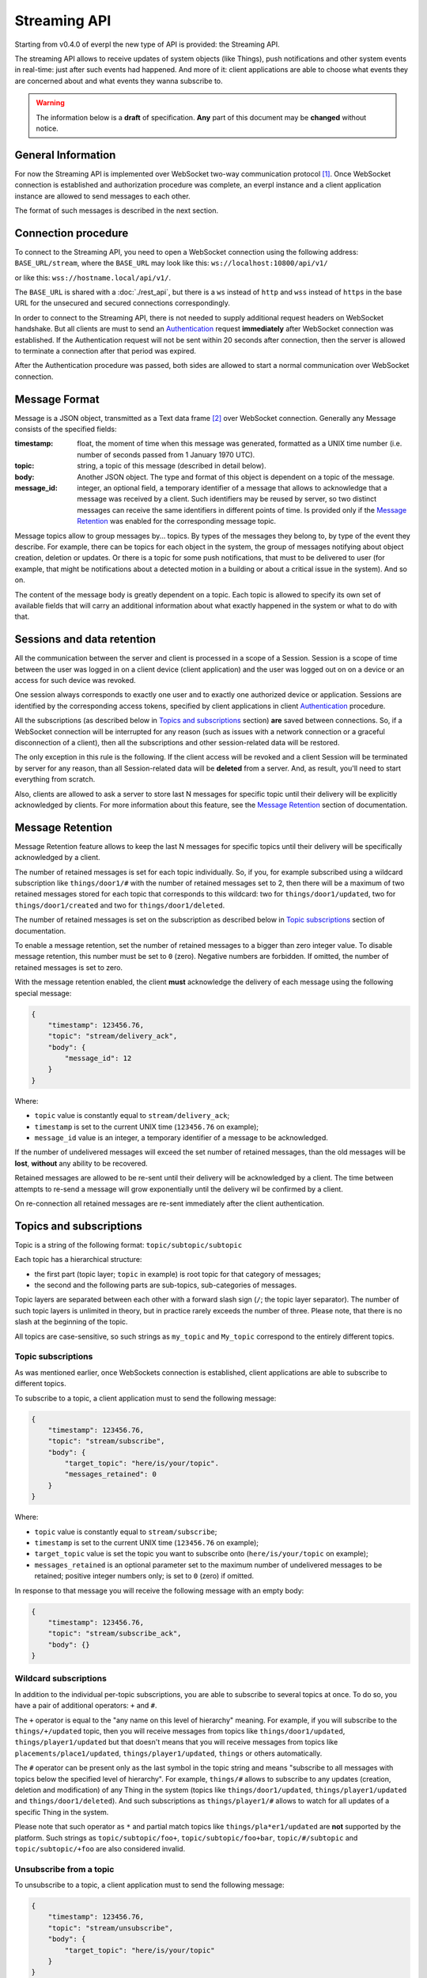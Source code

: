 Streaming API
=============

Starting from v0.4.0 of everpl the new type of API is provided:
the Streaming API.

The streaming API allows to receive updates of system objects
(like Things), push notifications and other system events in real-time:
just after such events had happened. And more of it: client applications
are able to choose what events they are concerned about and what events
they wanna subscribe to.

.. WARNING::
    The information below is a **draft** of specification. **Any**
    part of this document may be **changed** without notice.


General Information
-------------------

For now the Streaming API is implemented over WebSocket two-way
communication protocol [#f1]_. Once WebSocket connection is established and
authorization procedure was complete, an everpl instance and a client
application instance are allowed to send messages to each other.

The format of such messages is described in the next section.


Connection procedure
--------------------

To connect to the Streaming API, you need to open a WebSocket
connection using the following address: ``BASE_URL/stream``, where
the ``BASE_URL`` may look like this: ``ws://localhost:10800/api/v1/``

or like this: ``wss://hostname.local/api/v1/``.

The ``BASE_URL`` is shared with a :doc:`./rest_api`, but there is
a ``ws`` instead of ``http`` and ``wss`` instead of ``https`` in
the base URL for the unsecured and secured connections correspondingly.

In order to connect to the Streaming API, there is not needed to supply
additional request headers on WebSocket handshake. But all clients
are must to send an `Authentication`_ request **immediately**
after WebSocket connection was established. If the Authentication
request will not be sent within 20 seconds after connection, then the
server is allowed to terminate a connection after that period was
expired.

After the Authentication procedure was passed, both sides are allowed
to start a normal communication over WebSocket connection.


Message Format
--------------

Message is a JSON object, transmitted as a Text data frame [#f2]_
over WebSocket connection. Generally any Message consists of the
specified fields:

:timestamp:
    float, the moment of time when this message was generated,
    formatted as a UNIX time number (i.e. number of seconds
    passed from 1 January 1970 UTC).

:topic:
    string, a topic of this message (described in detail below).

:body:
    Another JSON object. The type and format of this object is
    dependent on a topic of the message.

:message_id:
    integer, an optional field, a temporary identifier of a message
    that allows to acknowledge that a message was received by a client.
    Such identifiers may be reused by server, so two distinct messages
    can receive the same identifiers in different points of time.
    Is provided only if the `Message Retention`_ was enabled for
    the corresponding message topic.


Message topics allow to group messages by... topics. By types of
the messages they belong to, by type of the event they describe.
For example, there can be topics for each object in the system,
the group of messages notifying about object creation, deletion
or updates. Or there is a topic for some push notifications, that
must to be delivered to user (for example, that might be notifications
about a detected motion in a building or about a critical issue in the
system). And so on.

The content of the message body is greatly dependent on a topic.
Each topic is allowed to specify its own set of available fields
that will carry an additional information about what exactly
happened in the system or what to do with that.


Sessions and data retention
---------------------------

All the communication between the server and client is processed in
a scope of a Session. Session is a scope of time between the user was
logged in on a client device (client application) and the user was
logged out on on a device or an access for such device was revoked.

One session always corresponds to exactly one user and to exactly one
authorized device or application. Sessions are identified by
the corresponding access tokens, specified by client applications in
client `Authentication`_ procedure.

All the subscriptions (as described below in `Topics and subscriptions`_
section) **are** saved between connections. So, if a WebSocket
connection will be interrupted for any reason (such as issues with a
network connection or a graceful disconnection of a client), then
all the subscriptions and other session-related data will be restored.

The only exception in this rule is the following. If the client access
will be revoked and a client Session will be terminated by server
for any reason, than all Session-related data will be **deleted** from
a server. And, as result, you'll need to start everything from scratch.

Also, clients are allowed to ask a server to store last N messages
for specific topic until their delivery will be explicitly
acknowledged by clients. For more information about this feature, see
the `Message Retention`_ section of documentation.


Message Retention
-----------------

Message Retention feature allows to keep the last N messages for
specific topics until their delivery will be specifically acknowledged
by a client.

The number of retained messages is set for each topic individually.
So, if you, for example subscribed using a wildcard subscription
like ``things/door1/#`` with the number of retained messages set to 2,
then there will be a maximum of two retained messages stored for each
topic that corresponds to this wildcard: two for ``things/door1/updated``,
two for ``things/door1/created`` and two for ``things/door1/deleted``.

The number of retained messages is set on the subscription as described
below in `Topic subscriptions`_ section of documentation.

To enable a message retention, set the number of retained messages to
a bigger than zero integer value. To disable message retention, this number
must be set to ``0`` (zero). Negative numbers are forbidden. If omitted,
the number of retained messages is set to zero.

With the message retention enabled, the client **must** acknowledge the delivery
of each message using the following special message:

.. code-block:: json

    {
        "timestamp": 123456.76,
        "topic": "stream/delivery_ack",
        "body": {
            "message_id": 12
        }
    }

Where:

- ``topic`` value is constantly equal to ``stream/delivery_ack``;
- ``timestamp`` is set to the current UNIX time (``123456.76`` on example);
- ``message_id`` value is an integer, a temporary identifier of a message
  to be acknowledged.

If the number of undelivered messages will exceed the set number of retained
messages, than the old messages will be **lost**, **without** any ability
to be recovered.

Retained messages are allowed to be re-sent until their delivery will be
acknowledged by a client. The time between attempts to re-send a message
will grow exponentially until the delivery wil be confirmed by a client.

On re-connection all retained messages are re-sent immediately after the
client authentication.


Topics and subscriptions
------------------------

Topic is a string of the following format: ``topic/subtopic/subtopic``

Each topic has a hierarchical structure:

- the first part (topic layer; ``topic`` in example) is root topic
  for that category of messages;
- the second and the following parts are sub-topics, sub-categories
  of messages.

Topic layers are separated between each other with a forward slash
sign (``/``; the topic layer separator). The number of such
topic layers is unlimited in theory, but in practice rarely exceeds
the number of three. Please note, that there is no slash at
the beginning of the topic.

All topics are case-sensitive, so such strings as ``my_topic`` and
``My_topic`` correspond to the entirely different topics.

Topic subscriptions
^^^^^^^^^^^^^^^^^^^

As was mentioned earlier, once WebSockets connection is established,
client applications are able to subscribe to different topics.

To subscribe to a topic, a client application must to send the
following message:

.. code-block:: json

    {
        "timestamp": 123456.76,
        "topic": "stream/subscribe",
        "body": {
            "target_topic": "here/is/your/topic".
            "messages_retained": 0
        }
    }

Where:

- ``topic`` value is constantly equal to ``stream/subscribe``;
- ``timestamp`` is set to the current UNIX time (``123456.76`` on example);
- ``target_topic`` value is set the topic you want to subscribe onto
  (``here/is/your/topic`` on example);
- ``messages_retained`` is an optional parameter set to the maximum
  number of undelivered messages to be retained; positive integer numbers
  only; is set to ``0`` (zero) if omitted.


In response to that message you will receive the following message
with an empty body:

.. code-block:: json

    {
        "timestamp": 123456.76,
        "topic": "stream/subscribe_ack",
        "body": {}
    }


Wildcard subscriptions
^^^^^^^^^^^^^^^^^^^^^^

In addition to the individual per-topic subscriptions, you are able
to subscribe to several topics at once. To do so, you have a pair
of additional operators: ``+`` and ``#``.

The ``+`` operator is equal to the "any name on this level of hierarchy"
meaning. For example, if you will subscribe to the ``things/+/updated``
topic, then you will receive messages from topics like
``things/door1/updated``, ``things/player1/updated`` but that doesn't
means that you will receive messages from topics like
``placements/place1/updated``, ``things/player1/updated``, ``things`` or
others automatically.

The ``#`` operator can be present only as the last symbol in the topic
string and means "subscribe to all messages with topics below the
specified level of hierarchy". For example, ``things/#`` allows to
subscribe to any updates (creation, deletion and modification) of any
Thing in the system (topics like ``things/door1/updated``,
``things/player1/updated`` and ``things/door1/deleted``).
And such subscriptions as ``things/player1/#`` allows to watch for
all updates of a specific Thing in the system.

Please note that such operator as ``*`` and partial match topics
like ``things/pla*er1/updated`` are **not** supported by the platform.
Such strings as ``topic/subtopic/foo+``, ``topic/subtopic/foo+bar``,
``topic/#/subtopic`` and ``topic/subtopic/+foo`` are also considered
invalid.


Unsubscribe from a topic
^^^^^^^^^^^^^^^^^^^^^^^^

To unsubscribe to a topic, a client application must to send the
following message:

.. code-block:: json

    {
        "timestamp": 123456.76,
        "topic": "stream/unsubscribe",
        "body": {
            "target_topic": "here/is/your/topic"
        }
    }

Where:

- ``topic`` value is constantly equal to ``stream/subscribe``;
- ``timestamp`` is set to the current UNIX time (``123456.76`` on example);
- ``target_topic`` value is set the topic you want to unsubscribe from
  (``here/is/your/topic`` on example).


In response to that message you will receive the following message
with an empty body:

.. code-block:: json

    {
        "timestamp": 123456.76,
        "topic": "stream/unsubscribe_ack",
        "body": {}
    }


Authentication
--------------

Authentication is performed just after WebSocket connection was
established. To perform an authentication, you need to send your
access token [#f3]_ in the following message:

.. code-block:: json

    {
        "timestamp": 123456.76,
        "topic": "stream/auth",
        "body": {
            "access_token": "here_is_your_token"
        }
    }

Where:

- ``topic`` value is constantly equal to ``stream/auth``;
- ``timestamp`` is set to the current UNIX time (``123456.76`` on example);
- ``access_token`` value is set the your access token to be used
  (``here_is_your_token`` on example).

In response to that message you will receive the following message
with an empty body:

.. code-block:: json

    {
        "timestamp": 123456.76,
        "topic": "stream/auth_ack",
        "body": {}
    }

Once authenticated, you are able to transmit other messages as
described on this page.


Handling Errors
---------------

If there is any error happened in communication, you will receive
a special message with a topic ``stream/error``. Such messages have
the following format:

:timestamp:
    float, the moment of time when this message was generated,
    formatted as a UNIX time number (i.e. number of seconds
    passed from 1 January 1970 UTC).

:topic:
    string, constantly set to the ``stream/error``.

:body:
    Another JSON object. Information about an error in the format
    described in the :doc:`./handling_errors` section of documentation.

Error messages share the common error codes and a format of a body
as described in :doc:`./handling_errors` section of documentation.
So, it's recommended to use the same error handling code for both
Streaming API and REST API errors if possible.

Here is an example of an error message:

.. code-block:: json

    {
        "timestamp": 123456.76,
        "topic": "stream/error",
        "body": {
            "error_id": 2101,
            "devel_message": "Invalid access token",
            "user_message": "Access token was revoked. Please, authenticate."
        }
    }


Message Types
-------------

As was mentioned earlier, there can be different types of messages
with different message bodies for different topics. We already
talked about three special types of messages: error messages
(`Handling Errors`_), authentication (Authentication_)
and subscription (`Topics and subscriptions`_) messages.

Below is a small recap of special message types and a description of
some general message types.

Special Message Types
^^^^^^^^^^^^^^^^^^^^^

1. ``stream/error``
    Indicates an error in communication using Streaming API,
    described above in the `Handling Errors`_ section of
    documentation.

2. ``stream/subscribe``
    Allows streaming client to subscribe on a specific topic.
    Described above in the `Topic subscriptions`_ section of
    documentation.

3. ``stream/subscribe_ack``
    An acknowledgement packet, sent by a server on successful
    subscription. Described above in the `Topic subscriptions`_
    section of documentation.

4. ``stream/unsubscribe``
    Allows streaming client to unsubscribe from a specific topic.
    Described above in the `Unsubscribe from a topic`_ section of
    documentation.

5. ``stream/unsubscribe_ack``
    An acknowledgement packet, sent by a server if the subscription
    was successfully cancelled. Described above in the
    `Unsubscribe from a topic`_ section of documentation.

6. ``stream/delivery_ack``
    An acknowledgement packet, sent by a **client** if a message
    with the specified identifier was successfully received.
    Described above in the `Message Retention`_ section
    of documentation.

Object-Related Messages
^^^^^^^^^^^^^^^^^^^^^^^

Object-Related messages are responsible for notification of client
application about the created, updated or deleted objects in the
system. All of such messages has the following structure:

:timestamp:
    float, the moment of time when this message was generated,
    formatted as a UNIX time number (i.e. number of seconds
    passed from 1 January 1970 UTC).

:topic:
    string, topic in the following format:
    ``{object_category}/{object_id}/{what_happened}``.

:body:
    Another JSON object. The DTO of the modified object or ``null``
    if the specified object was deleted.

Where:

- ``{object_category}`` is one of the following values:
  ``things``, ``placements``, ``users`` for Things, Placements
  and Users correspondingly [#f4]_;
- ``{object_id}`` is a unique identifier of the specified object;
- ``{what_happened}`` is one of the following values:
  ``created``, ``updated``, ``deleted`` for messages about the
  created, updated and deleted objects correspondingly;
- the body contents the current state of an object in a
  corresponding format [#f4]_.

So here is an example of such message:

.. code-block:: json

    {
        "timestamp": 1505768807.4725718,
        "topic": "things/F1/updated",
        "body": {
            "commands": ["activate", "deactivate", "toggle", "on", "off"],
            "is_active": false,
            "is_available": true,
            "last_updated": 1505768807.4725718,
            "state": "unknown",
            "friendly_name": "Kitchen cooker hood",
            "type": "switch",
            "id": "F1",
            "placement": "R2"
        }
    }

Notifications
^^^^^^^^^^^^^

Notifications are messages that are supposed to be directly showed
to the user of a client application. They have the following format:

:timestamp:
    float, the moment of time when this message was generated,
    formatted as a UNIX time number (i.e. number of seconds
    passed from 1 January 1970 UTC).

:topic:
    string, constantly set to ``notifications``.

:body:
    Another JSON object. Contains the following fields:

    :title:
        string, a title of the notification

    :text:
        string, an optional field, text to be displayed in notification

    :image_url:
        string, an optional field, a link to the image to be displayed
        in notification

Where optional fields can be omitted (absent) or set to ``null``.


.. WARNING::
    Maybe such field as "urgency" or other fields must to be added?


P.S.
----

If any of the information above reminded you MQTT protocol - it is
no accident. The topic format was greatly inspired by the one in
MQTT protocol. But other things (like the authorization and
subscription procedures, the set of provided features and
underlying implementation) are different.


.. rubric:: Footnotes

.. [#f1] WebSocket protocol is fully documented in
   `RFC 6455 <https://tools.ietf.org/html/rfc6455>`_

.. [#f2] About Text data frames in the WebSocket protocol:
   `RFC 6455 Section 5.6 <https://tools.ietf.org/html/rfc6455#section-5.6>`_

.. [#f3] About how to get an access token is described in :doc:`./rest_api`
   section of documentation, Authentication sub-section.

.. [#f4] Information about all that types of objects can be found at the
   :doc:`./rest_api` section of documentation in corresponding sub-sections.
